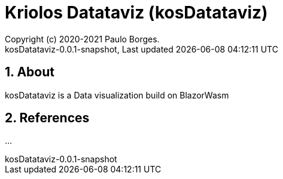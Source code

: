 // Global settings
:ascii-ids:
:encoding: UTF-8
:lang: pt_PT
:icons: font
:toc:
:toc-placement!:
:toclevels: 3
:numbered:
:stem:

ifdef::env-github[]
:imagesdir: https://raw.githubusercontent.com/kriolos/kriolos-datataviz/main/docs/images/
:tip-caption: :bulb:
:note-caption: :information_source:
:important-caption: :heavy_exclamation_mark:
:caution-caption: :fire:
:warning-caption: :warning:
:badges:
:doc-dir: https://github.com/kriolos/kriolos-datataviz/main/docs
endif::[]

[[doc]]
= Kriolos Datataviz (kosDatataviz)
:author: Copyright (c) 2020-2021 Paulo Borges.
:revnumber: kosDatataviz-0.0.1-snapshot
:revdate: {last-update-label} {docdatetime}
:version-label!:


ifdef::badges[]
image:https://github.com/kriolos/kriolos-datataviz/actions/workflows/build.yml/badge.svg["Build Status", link="https://github.com/kriolos/kriolos-datataviz/actions/workflows/build.yml"]
endif::[]

== About

kosDatataviz is a Data visualization build on BlazorWasm

== References

...
